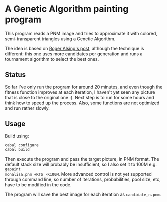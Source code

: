 
* A Genetic Algorithm painting program

This program reads a PNM image and tries to approximate it with colored,
semi-transparent triangles using a Genetic Algorithm.

The idea is based on [[http://rogeralsing.com/2008/12/07/genetic-programming-evolution-of-mona-lisa/][Roger Alsing's post]], although the technique is different:
this one uses more candidates per generation and runs a tournament algorithm to
select the best ones.

** Status

So far I've only run the program for around 20 minutes, and even though the
fitness function improves at each iteration, I haven't yet seen any picture that
is close to the original one :). Next step is to run for some hours and think
how to speed up the process. Also, some functions are not optimized and run
rather slowly.

** Usage

Build using:

#+BEGIN_SRC sh
cabal configure
cabal build
#+END_SRC

Then execute the program and pass the target picture, in PNM format. The default
stack size will probably be insufficient, so I also set it to 100M e.g. =gapaint
monalisa.pnm +RTS -K100M=. More advanced control is not yet supported through
command line, so number of iterations, probabilities, pool size, etc, have to be
modified in the code.

The program will save the best image for each iteration as
=candidate_n.pnm=.
